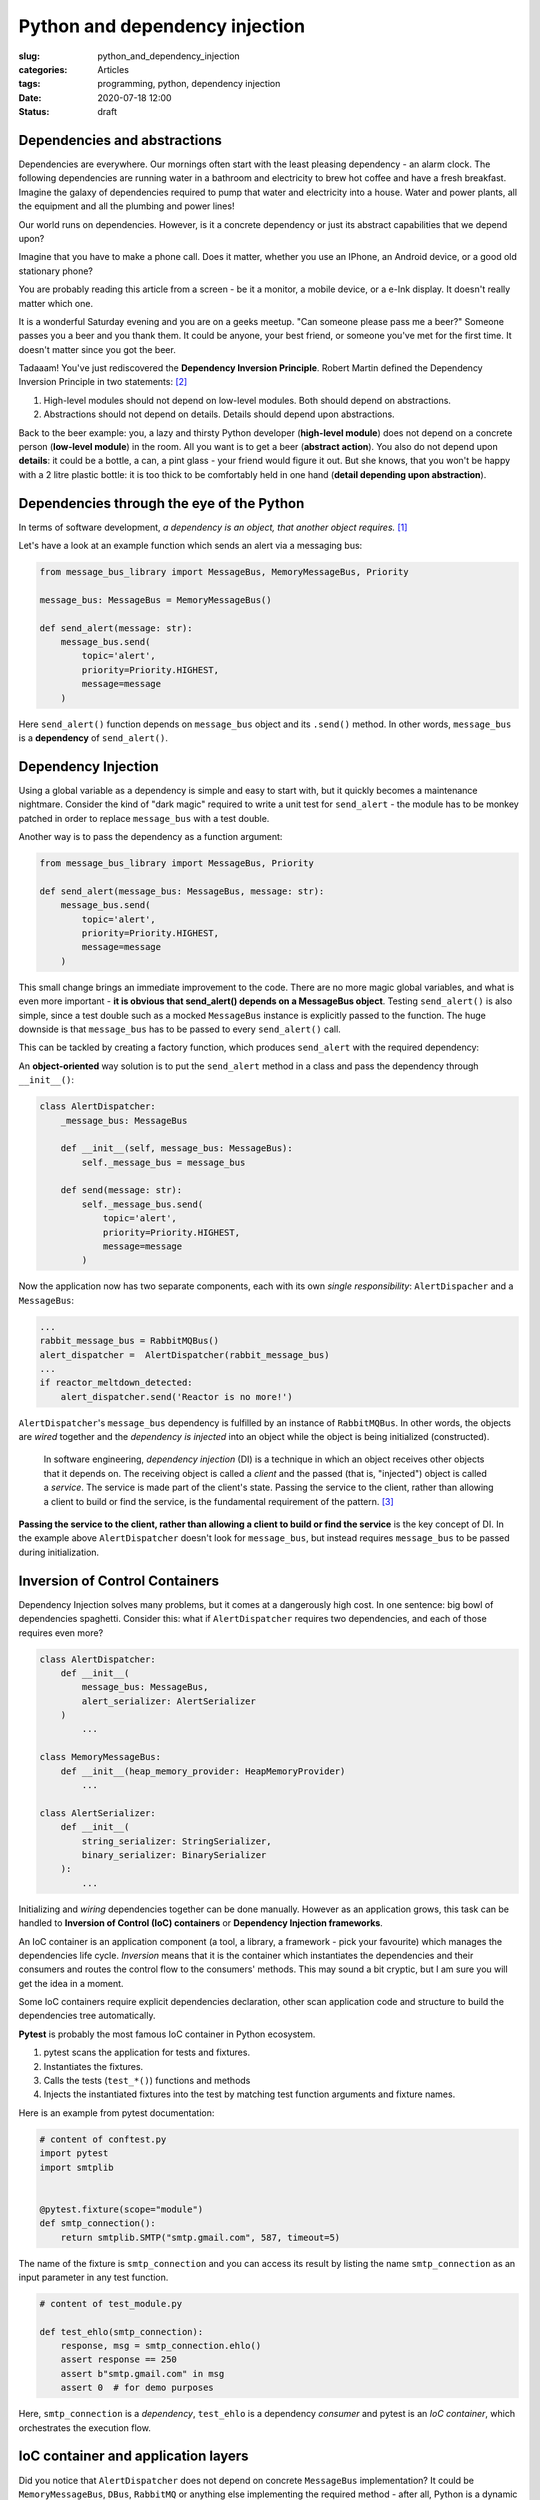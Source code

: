 Python and dependency injection
===============================

:slug: python_and_dependency_injection
:categories: Articles
:tags: programming, python, dependency injection
:date: 2020-07-18 12:00
:status: draft

Dependencies and abstractions
-----------------------------

Dependencies are everywhere. Our mornings
often start with the least pleasing dependency
- an alarm clock. The following dependencies
are running water in a bathroom and electricity
to brew hot coffee and have a fresh breakfast.
Imagine the galaxy of dependencies required
to pump that water and electricity into
a house. Water and power plants, all the equipment
and all the plumbing and power lines!

Our world runs on dependencies. However, is it a concrete
dependency or just its abstract capabilities that we depend upon?

Imagine that you have to make a phone call.
Does it matter, whether you use an IPhone, an Android
device, or a good old stationary phone?

You are probably reading this article from
a screen - be it a monitor, a mobile device,
or a e-Ink display. It doesn't really matter which one.

It is a wonderful Saturday evening and you are
on a geeks meetup. "Can someone please pass me a beer?"
Someone passes you a beer and you thank them. It could
be anyone, your best friend, or someone you've
met for the first time. It doesn't matter since
you got the beer.

Tadaaam! You've just rediscovered the **Dependency Inversion Principle**.
Robert Martin defined the Dependency Inversion Principle in two statements: [2]_

1. High-level modules should not depend on low-level modules. Both should depend on abstractions.
2. Abstractions should not depend on details. Details should depend upon abstractions.

Back to the beer example: you, a lazy and thirsty Python developer (**high-level module**)
does not depend on a concrete person (**low-level module**) in the room.
All you want is to get a beer (**abstract action**). You also do not depend upon **details**:
it could be a bottle, a can, a pint glass - your friend would figure it out.
But she knows, that you won't be happy with a 2 litre plastic bottle:
it is too thick to be comfortably held in one hand (**detail depending upon abstraction**).

Dependencies through the eye of the Python
------------------------------------------

In terms of software development,
*a dependency is an object, that another object requires.* [1]_

Let's have a look at an example function which sends an alert
via a messaging bus:

.. code-block:: python

  from message_bus_library import MessageBus, MemoryMessageBus, Priority

  message_bus: MessageBus = MemoryMessageBus()

  def send_alert(message: str):
      message_bus.send(
          topic='alert',
          priority=Priority.HIGHEST,
          message=message
      )

Here ``send_alert()`` function depends on ``message_bus`` object
and its ``.send()`` method.
In other words, ``message_bus`` is a **dependency** of  ``send_alert()``.


Dependency Injection
--------------------

Using a global variable as a dependency is simple and easy to start with,
but it quickly becomes a maintenance nightmare.
Consider the kind of "dark magic" required to write a unit test
for ``send_alert`` - the module has to be monkey patched in order
to replace ``message_bus`` with a test double.

Another way is to pass the dependency as a function
argument:

.. code-block:: python

  from message_bus_library import MessageBus, Priority

  def send_alert(message_bus: MessageBus, message: str):
      message_bus.send(
          topic='alert',
          priority=Priority.HIGHEST,
          message=message
      )

This small change brings an immediate improvement to the code.
There are no more magic global variables, and what is even
more important - **it is obvious that send_alert()
depends on a MessageBus object**.
Testing ``send_alert()`` is also simple, since
a test double such as a mocked ``MessageBus`` instance
is explicitly passed to the function.
The huge downside is that ``message_bus`` has to be
passed to every ``send_alert()`` call.

This can be tackled by creating a factory function, which
produces ``send_alert`` with the required dependency:

.. code-block:: python
   :linenos:

   from functools import partial
   from message_bus_library import MessageBus, get_message_bus

   def _send_alert(message_bus: MessageBus, message: str):
       ...

   def build_send_alert(message_bus: MessageBus):
      return partial(_send_alert, message_bus=message_bus)

   send_alert = build_send_alert(get_message_bus())


An **object-oriented** way solution is to
put the ``send_alert`` method in a class
and pass the dependency through ``__init__()``:

.. code-block:: python

  class AlertDispatcher:
      _message_bus: MessageBus

      def __init__(self, message_bus: MessageBus):
          self._message_bus = message_bus

      def send(message: str):
          self._message_bus.send(
              topic='alert',
              priority=Priority.HIGHEST,
              message=message
          )

Now the application now has two separate components, each
with its own *single responsibility*: ``AlertDispacher``
and a ``MessageBus``:

.. code-block:: python

   ...
   rabbit_message_bus = RabbitMQBus()
   alert_dispatcher =  AlertDispatcher(rabbit_message_bus)
   ...
   if reactor_meltdown_detected:
       alert_dispatcher.send('Reactor is no more!')

``AlertDispatcher``'s ``message_bus`` dependency is fulfilled
by  an instance of ``RabbitMQBus``.
In other words, the objects are *wired* together and
the *dependency is injected* into an object
while the object is being initialized (constructed).

  In software engineering, *dependency injection* (DI) is a technique in which an
  object receives other objects that it depends on.
  The receiving object is called a *client* and the passed (that is, "injected")
  object is called a *service*.
  The service is made part of the client's state. Passing the service to the client,
  rather than allowing a client to build or find the service, is the fundamental
  requirement of the pattern. [3]_


**Passing the service to the client, rather than allowing a client to build
or find the service** is the key concept of DI. In the example above
``AlertDispatcher`` doesn't look for ``message_bus``, but instead requires
``message_bus`` to be passed during initialization.


Inversion of Control Containers
-------------------------------

Dependency Injection solves many problems, but it
comes at a dangerously high cost. In one sentence: big bowl of
dependencies spaghetti.
Consider this: what if ``AlertDispatcher`` requires
two dependencies, and each of those requires even more?

.. code-block:: python

  class AlertDispatcher:
      def __init__(
          message_bus: MessageBus,
          alert_serializer: AlertSerializer
      )
          ...

  class MemoryMessageBus:
      def __init__(heap_memory_provider: HeapMemoryProvider)
          ...

  class AlertSerializer:
      def __init__(
          string_serializer: StringSerializer,
          binary_serializer: BinarySerializer
      ):
          ...

Initializing and *wiring* dependencies together can be done manually.
However as an application grows, this task can be handled to
**Inversion of Control (IoC) containers** or
**Dependency Injection frameworks**.

An IoC container is an application component
(a tool, a library, a framework - pick your favourite)
which manages the dependencies life cycle.
*Inversion* means that it is the container which instantiates
the dependencies and their consumers and routes the control
flow to the consumers' methods.
This may sound a bit cryptic, but I am sure you will get the idea
in a moment.

Some IoC containers require explicit dependencies declaration,
other scan application code and structure to build the dependencies
tree automatically.

**Pytest** is probably the most famous IoC container in Python
ecosystem.

1. pytest scans the application for tests and fixtures.
2. Instantiates the fixtures.
3. Calls the tests (``test_*()``) functions and methods
4. Injects the instantiated fixtures into the test by matching
   test function arguments and fixture names.

Here is an example from pytest documentation:

.. code-block:: python

    # content of conftest.py
    import pytest
    import smtplib


    @pytest.fixture(scope="module")
    def smtp_connection():
        return smtplib.SMTP("smtp.gmail.com", 587, timeout=5)

The name of the fixture is ``smtp_connection`` and you can access
its result by listing the name ``smtp_connection`` as an input
parameter in any test function.

.. code-block:: python

    # content of test_module.py

    def test_ehlo(smtp_connection):
        response, msg = smtp_connection.ehlo()
        assert response == 250
        assert b"smtp.gmail.com" in msg
        assert 0  # for demo purposes

Here, ``smtp_connection`` is a *dependency*, ``test_ehlo`` is
a dependency *consumer* and pytest is an *IoC container*, which
orchestrates the execution flow.


IoC container and application layers
------------------------------------

Did you notice that ``AlertDispatcher`` does not depend on concrete
``MessageBus`` implementation? It could be ``MemoryMessageBus``,
``DBus``, ``RabbitMQ`` or anything else implementing the required
method - after all, Python is a dynamic language with duck typing.




Targeted unit testing
---------------------


Clean architecture and more
---------------------------

References
----------

.. [1] `Dependency injection in ASP.NET Core <https://docs.microsoft.com/en-us/aspnet/core/fundamentals/dependency-injection?view=aspnetcore-3.1>`_
.. [2] Robert Martin C. (2003), *Agile Software Development, Principles, Patterns, and Practices*. ISBN 978-0135974445.
.. [3] Dependency Injection. From Wikipedia. Retrieved on 2020.08.15. URL: https://en.wikipedia.org/wiki/Dependency_injection
